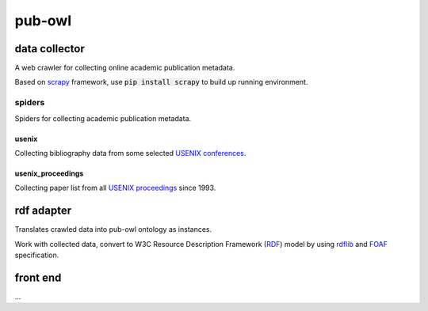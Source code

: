 pub-owl
=======

data collector
--------------

A web crawler for collecting online academic publication metadata.

Based on scrapy_ framework, use :code:`pip install scrapy` to build up running environment.

spiders
^^^^^^^

Spiders for collecting academic publication metadata.

usenix
++++++

Collecting bibliography data from some selected `USENIX conferences`_.

usenix_proceedings
++++++++++++++++++

Collecting paper list from all `USENIX proceedings`_ since 1993. 

rdf adapter
-----------

Translates crawled data into pub-owl ontology as instances.

Work with collected data, convert to W3C Resource Description Framework (RDF_) model by using rdflib_ and FOAF_ specification.

front end
---------

...

.. _scrapy: https://github.com/scrapy/scrapy
.. _RDF: http://www.w3.org/RDF/
.. _rdflib: https://github.com/RDFLib/rdflib
.. _FOAF: http://xmlns.com/foaf/spec/
.. _`USENIX conferences`: https://www.usenix.org/conferences/past
.. _`USENIX proceedings`: https://www.usenix.org/publications/proceedings
